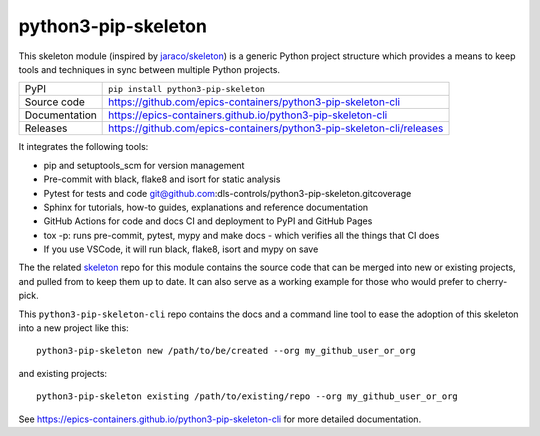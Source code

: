 python3-pip-skeleton
===========================

|code_ci| |docs_ci| |coverage| |pypi_version| |license|

This skeleton module (inspired by `jaraco/skeleton
<https://blog.jaraco.com/skeleton/>`_) is a generic Python project structure
which provides a means to keep tools and techniques in sync between multiple
Python projects.

============== ==============================================================
PyPI           ``pip install python3-pip-skeleton``
Source code    https://github.com/epics-containers/python3-pip-skeleton-cli
Documentation  https://epics-containers.github.io/python3-pip-skeleton-cli
Releases       https://github.com/epics-containers/python3-pip-skeleton-cli/releases
============== ==============================================================

It integrates the following tools:

- pip and setuptools_scm for version management
- Pre-commit with black, flake8 and isort for static analysis
- Pytest for tests and code git@github.com:dls-controls/python3-pip-skeleton.gitcoverage
- Sphinx for tutorials, how-to guides, explanations and reference documentation
- GitHub Actions for code and docs CI and deployment to PyPI and GitHub Pages
- tox -p: runs pre-commit, pytest, mypy and make docs
  - which verifies all the things that CI does
- If you use VSCode, it will run black, flake8, isort and mypy on save

The the related skeleton_ repo for this module contains the source 
code that can be merged into new or existing projects, and pulled from to 
keep them up to date. It can also serve as a working example for those who 
would prefer to cherry-pick.

.. _skeleton: https://github.com/epics-containers/python3-pip-skeleton

This ``python3-pip-skeleton-cli`` repo contains the
docs and a command line tool to ease the adoption of this skeleton into a
new project like this::

    python3-pip-skeleton new /path/to/be/created --org my_github_user_or_org

and existing projects::

    python3-pip-skeleton existing /path/to/existing/repo --org my_github_user_or_org

.. |code_ci| image:: https://github.com/epics-containers/python3-pip-skeleton/workflows/Code%20CI/badge.svg?branch=main
    :target: https://github.com/epics-containers/python3-pip-skeleton/actions?query=workflow%3A%22Code+CI%22
    :alt: Code CI

.. |docs_ci| image:: https://github.com/epics-containers/python3-pip-skeleton/workflows/Docs%20CI/badge.svg?branch=main
    :target: https://github.com/epics-containers/python3-pip-skeleton/actions?query=workflow%3A%22Docs+CI%22
    :alt: Docs CI

.. |coverage| image:: https://codecov.io/gh/epics-containers/python3-pip-skeleton/branch/main/graph/badge.svg
    :target: https://codecov.io/gh/epics-containers/python3-pip-skeleton
    :alt: Test Coverage

.. |pypi_version| image:: https://img.shields.io/pypi/v/python3-pip-skeleton.svg
    :target: https://pypi.org/project/python3-pip-skeleton
    :alt: Latest PyPI version

.. |license| image:: https://img.shields.io/badge/License-Apache%202.0-blue.svg
    :target: https://opensource.org/licenses/Apache-2.0
    :alt: Apache License

..
    Anything below this line is used when viewing README.rst and will be replaced
    when included in index.rst

See https://epics-containers.github.io/python3-pip-skeleton-cli for 
more detailed documentation.
